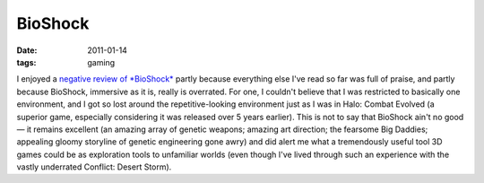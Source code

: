 BioShock
========

:date: 2011-01-14
:tags: gaming



I enjoyed a `negative review of *BioShock*`_ partly because everything
else I've read so far was full of praise, and partly because BioShock,
immersive as it is, really is overrated. For one, I couldn't believe
that I was restricted to basically one environment, and I got so lost
around the repetitive-looking environment just as I was in Halo: Combat
Evolved (a superior game, especially considering it was released over 5
years earlier). This is not to say that BioShock ain't no good — it
remains excellent (an amazing array of genetic weapons; amazing art
direction; the fearsome Big Daddies; appealing gloomy storyline of
genetic engineering gone awry) and did alert me what a tremendously
useful tool 3D games could be as exploration tools to unfamiliar worlds
(even though I've lived through such an experience with the vastly
underrated Conflict: Desert Storm).

.. _negative review of *BioShock*: http://www.wired.com/gamelife/2008/02/ken-levine-how
